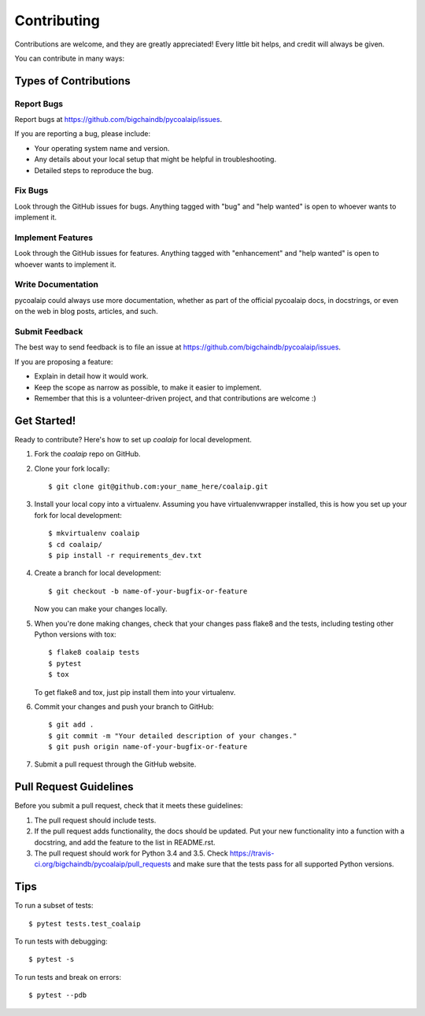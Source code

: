 .. highlight:: shell

============
Contributing
============

Contributions are welcome, and they are greatly appreciated! Every
little bit helps, and credit will always be given.

You can contribute in many ways:

Types of Contributions
----------------------

Report Bugs
~~~~~~~~~~~

Report bugs at https://github.com/bigchaindb/pycoalaip/issues.

If you are reporting a bug, please include:

* Your operating system name and version.
* Any details about your local setup that might be helpful in troubleshooting.
* Detailed steps to reproduce the bug.

Fix Bugs
~~~~~~~~

Look through the GitHub issues for bugs. Anything tagged with "bug"
and "help wanted" is open to whoever wants to implement it.

Implement Features
~~~~~~~~~~~~~~~~~~

Look through the GitHub issues for features. Anything tagged with "enhancement"
and "help wanted" is open to whoever wants to implement it.

Write Documentation
~~~~~~~~~~~~~~~~~~~

pycoalaip could always use more documentation, whether as part of the
official pycoalaip docs, in docstrings, or even on the web in blog posts,
articles, and such.

Submit Feedback
~~~~~~~~~~~~~~~

The best way to send feedback is to file an issue at
https://github.com/bigchaindb/pycoalaip/issues.

If you are proposing a feature:

* Explain in detail how it would work.
* Keep the scope as narrow as possible, to make it easier to implement.
* Remember that this is a volunteer-driven project, and that contributions
  are welcome :)

Get Started!
------------

Ready to contribute? Here's how to set up `coalaip` for local development.

1. Fork the `coalaip` repo on GitHub.
2. Clone your fork locally::

    $ git clone git@github.com:your_name_here/coalaip.git

3. Install your local copy into a virtualenv. Assuming you have
   virtualenvwrapper installed, this is how you set up your fork for local
   development::

    $ mkvirtualenv coalaip
    $ cd coalaip/
    $ pip install -r requirements_dev.txt

4. Create a branch for local development::

    $ git checkout -b name-of-your-bugfix-or-feature

   Now you can make your changes locally.

5. When you're done making changes, check that your changes pass flake8 and
   the tests, including testing other Python versions with tox::

    $ flake8 coalaip tests
    $ pytest
    $ tox

   To get flake8 and tox, just pip install them into your virtualenv.

6. Commit your changes and push your branch to GitHub::

    $ git add .
    $ git commit -m "Your detailed description of your changes."
    $ git push origin name-of-your-bugfix-or-feature

7. Submit a pull request through the GitHub website.

Pull Request Guidelines
-----------------------

Before you submit a pull request, check that it meets these guidelines:

1. The pull request should include tests.
2. If the pull request adds functionality, the docs should be updated. Put
   your new functionality into a function with a docstring, and add the
   feature to the list in README.rst.
3. The pull request should work for Python 3.4 and 3.5. Check
   https://travis-ci.org/bigchaindb/pycoalaip/pull_requests
   and make sure that the tests pass for all supported Python versions.

Tips
----

To run a subset of tests::

$ pytest tests.test_coalaip

To run tests with debugging::

$ pytest -s

To run tests and break on errors::

$ pytest --pdb
